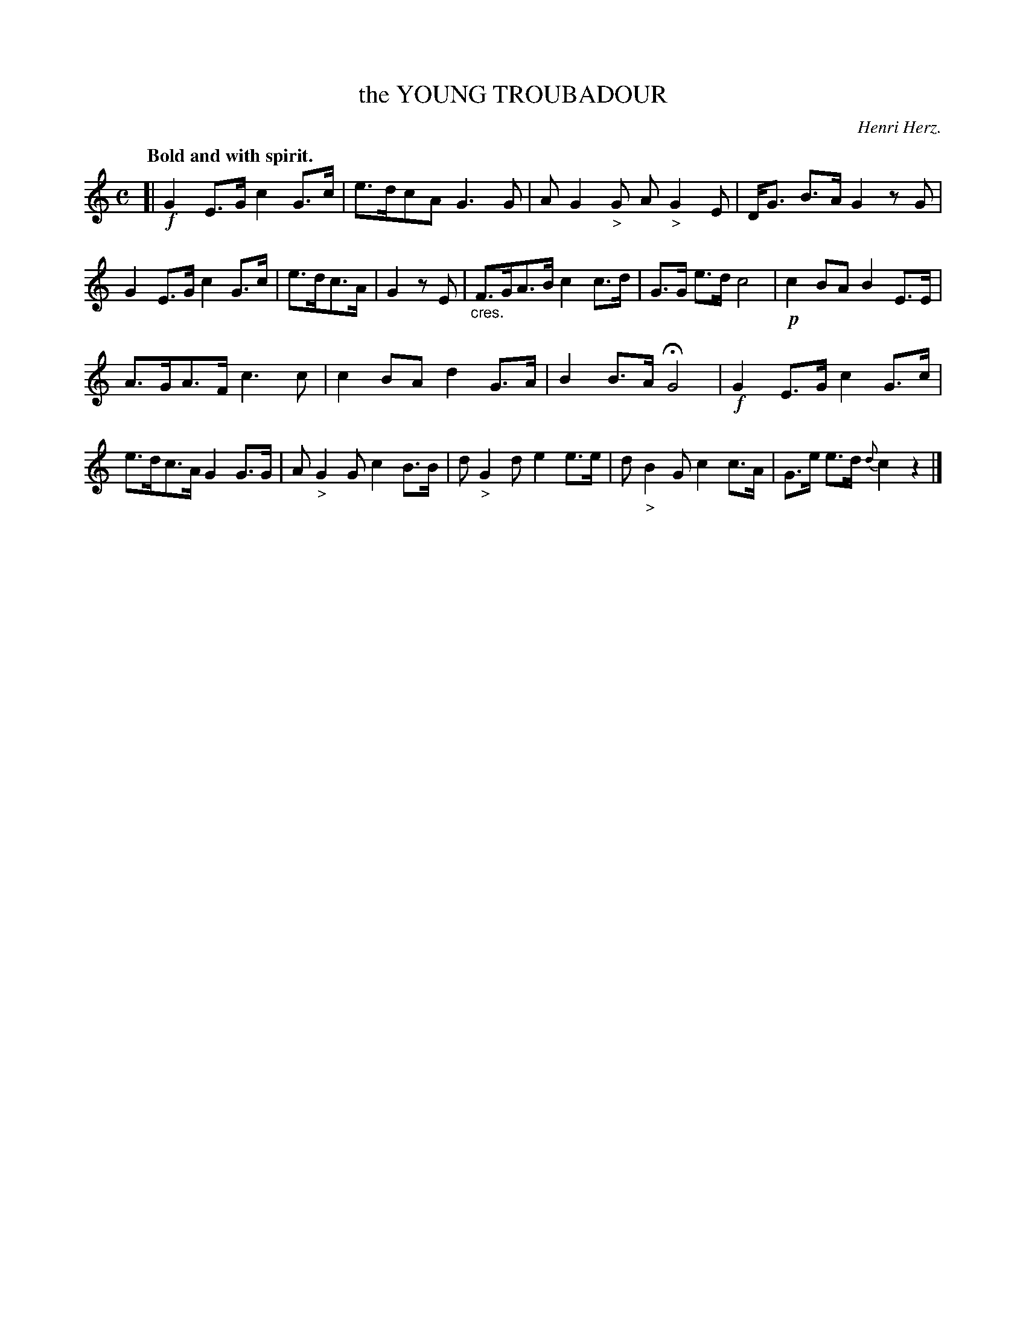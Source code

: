 X: 20783
T: the YOUNG TROUBADOUR
C: Henri Herz.
Q: "Bold and with spirit."
%R: strathspey
N: This is version 1, for ABC software that doesn't understand crescendo symbols.
B: W. Hamilton "Universal Tune-Book" Vol. 2 Glasgow 1846 p.78 #3
S: http://s3-eu-west-1.amazonaws.com/itma.dl.printmaterial/book_pdfs/hamiltonvol2web.pdf
Z: 2016 John Chambers <jc:trillian.mit.edu>
M: C
L: 1/8
K: C
% - - - - - - - - - - - - - - - - - - - - - - - - -
[|!f!\
G2E>G c2G>c | e>dcA G3G |\
AG2"_>"G A"_>"G2E | D<G B>A G2 zG |\
G2E>G c2G>c | e>dc>A | G2zE |\
"_cres."F>GA>B c2c>d | G>G e>d c4 |!p!\
c2BA B2E>E |
A>GA>F c3c|\
c2BA d2G>A | B2B>A HG4 |!f!\
G2E>G c2G>c | e>dc>A G2G>G |\
A"_>"G2G c2B>B | d"_>"G2d e2e>e |\
d"_>"B2G c2c>A | G>e e>d {d}c2 z2 |]
% - - - - - - - - - - - - - - - - - - - - - - - - -
